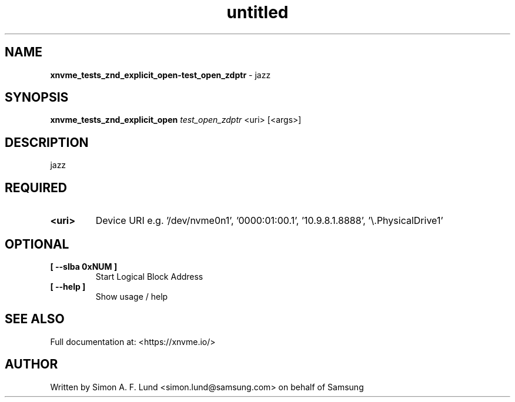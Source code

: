 .\" Text automatically generated by txt2man
.TH untitled  "10 November 2023" "" ""
.SH NAME
\fBxnvme_tests_znd_explicit_open-test_open_zdptr \fP- jazz
.SH SYNOPSIS
.nf
.fam C
\fBxnvme_tests_znd_explicit_open\fP \fItest_open_zdptr\fP <uri> [<args>]
.fam T
.fi
.fam T
.fi
.SH DESCRIPTION
jazz
.SH REQUIRED
.TP
.B
<uri>
Device URI e.g. '/dev/nvme0n1', '0000:01:00.1', '10.9.8.1.8888', '\\.\PhysicalDrive1'
.RE
.PP

.SH OPTIONAL
.TP
.B
[ \fB--slba\fP 0xNUM ]
Start Logical Block Address
.TP
.B
[ \fB--help\fP ]
Show usage / help
.RE
.PP


.SH SEE ALSO
Full documentation at: <https://xnvme.io/>
.SH AUTHOR
Written by Simon A. F. Lund <simon.lund@samsung.com> on behalf of Samsung
